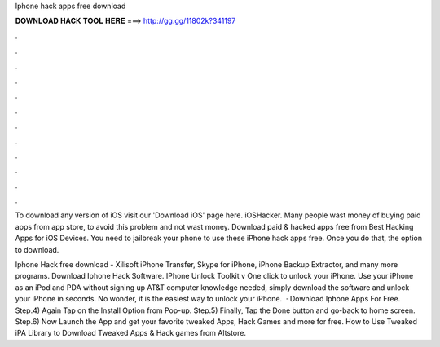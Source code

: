 Iphone hack apps free download



𝐃𝐎𝐖𝐍𝐋𝐎𝐀𝐃 𝐇𝐀𝐂𝐊 𝐓𝐎𝐎𝐋 𝐇𝐄𝐑𝐄 ===> http://gg.gg/11802k?341197



.



.



.



.



.



.



.



.



.



.



.



.

To download any version of iOS visit our 'Download iOS' page here. iOSHacker. Many people wast money of buying paid apps from app store, to avoid this problem and not wast money. Download paid & hacked apps free from  Best Hacking Apps for iOS Devices. You need to jailbreak your phone to use these iPhone hack apps free. Once you do that, the option to download.

Iphone Hack free download - Xilisoft iPhone Transfer, Skype for iPhone, iPhone Backup Extractor, and many more programs. Download Iphone Hack Software. IPhone Unlock Toolkit v One click to unlock your iPhone. Use your iPhone as an iPod and PDA without signing up AT&T  computer knowledge needed, simply download the software and unlock your iPhone in seconds. No wonder, it is the easiest way to unlock your iPhone.  · Download Iphone Apps For Free. Step.4) Again Tap on the Install Option from Pop-up. Step.5) Finally, Tap the Done button and go-back to home screen. Step.6) Now Launch the App and get your favorite tweaked Apps, Hack Games and more for free. How to Use Tweaked iPA Library to Download Tweaked Apps & Hack games from Altstore.
